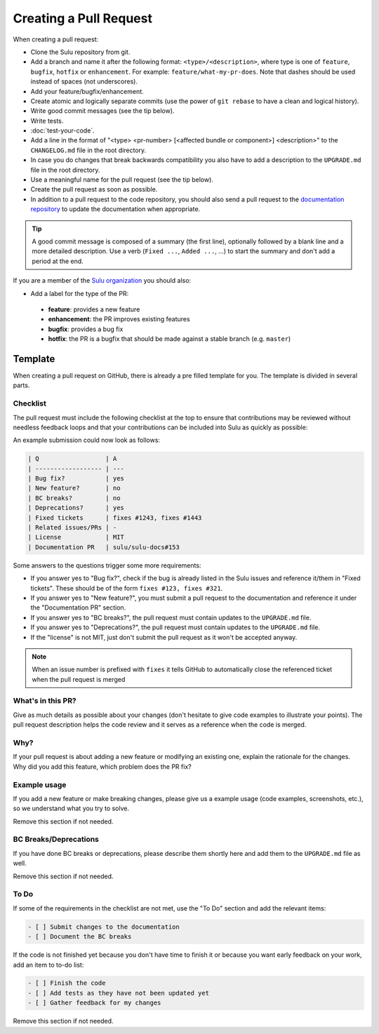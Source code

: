 Creating a Pull Request
=======================

When creating a pull request:

* Clone the Sulu repository from git.
* Add a branch and name it after the following format: ``<type>/<description>``, where
  type is one of ``feature``, ``bugfix``, ``hotfix`` or ``enhancement``. For
  example: ``feature/what-my-pr-does``. Note that dashes should be used
  instead of spaces (not underscores).
* Add your feature/bugfix/enhancement.
* Create atomic and logically separate commits (use the power of ``git rebase``
  to have a clean and logical history).
* Write good commit messages (see the tip below).
* Write tests.
* :doc:`test-your-code`.
* Add a line in the format of "<type> <pr-number>
  [<affected bundle or component>] <description>" to the ``CHANGELOG.md`` file
  in the root directory.
* In case you do changes that break backwards compatibility you also have to
  add a description to the ``UPGRADE.md`` file in the root directory.
* Use a meaningful name for the pull request (see the tip below).
* Create the pull request as soon as possible.
* In addition to a pull request to the code repository, you should also send a
  pull request to the `documentation repository`_ to update the documentation when appropriate.

.. tip::

    A good commit message is composed of a summary (the first line),
    optionally followed by a blank line and a more detailed description. Use a
    verb (``Fixed ...``, ``Added ...``, ...) to start the summary and don't
    add a period at the end.

If you are a member of the `Sulu organization`_ you should also:

* Add a label for the type of the PR:

 * **feature**: provides a new feature
 * **enhancement**: the PR improves existing features
 * **bugfix**: provides a bug fix
 * **hotfix**: the PR is a bugfix that should be made against a stable branch
   (e.g. ``master``)

Template
--------

When creating a pull request on GitHub, there is already a pre filled template
for you. The template is divided in several parts.

Checklist
`````````
The pull request must include the following checklist at the top to ensure that
contributions may be reviewed without needless feedback loops and that your
contributions can be included into Sulu as quickly as possible:

An example submission could now look as follows:

.. code-block:: text

    | Q                  | A
    | ------------------ | ---
    | Bug fix?           | yes
    | New feature?       | no
    | BC breaks?         | no
    | Deprecations?      | yes
    | Fixed tickets      | fixes #1243, fixes #1443
    | Related issues/PRs | -
    | License            | MIT
    | Documentation PR   | sulu/sulu-docs#153

Some answers to the questions trigger some more requirements:

* If you answer yes to "Bug fix?", check if the bug is already listed in the
  Sulu issues and reference it/them in "Fixed tickets". These should be of the
  form ``fixes #123, fixes #321``.
* If you answer yes to "New feature?", you must submit a pull request to the
  documentation and reference it under the "Documentation PR" section.
* If you answer yes to "BC breaks?", the pull request must contain updates to
  the ``UPGRADE.md`` file.
* If you answer yes to "Deprecations?", the pull request must contain updates to
  the ``UPGRADE.md`` file.
* If the "license" is not MIT, just don't submit the pull request as it won't
  be accepted anyway.

.. note::

  When an issue number is prefixed with ``fixes`` it tells GitHub to
  automatically close the referenced ticket when the pull request is merged

What's in this PR?
``````````````````

Give as much details as possible about your changes (don't hesitate to give code
examples to illustrate your points).
The pull request description helps the code review and it serves as a reference
when the code is merged.

Why?
````

If your pull request is about adding a new feature or modifying an existing one,
explain the rationale for the changes. Why did you add this feature, which problem
does the PR fix?

Example usage
`````````````

If you add a new feature or make breaking changes, please give us a example
usage (code examples, screenshots, etc.), so we understand what you try to
solve.

Remove this section if not needed.

BC Breaks/Deprecations
``````````````````````

If you have done BC breaks or deprecations, please describe them shortly here
and add them to the ``UPGRADE.md`` file as well.

Remove this section if not needed.

To Do
`````

If some of the requirements in the checklist are not met, use the "To Do"
section and add the relevant items:

.. code-block:: text

    - [ ] Submit changes to the documentation
    - [ ] Document the BC breaks

If the code is not finished yet because you don't have time to finish it or
because you want early feedback on your work, add an item to to-do list:

.. code-block:: text

    - [ ] Finish the code
    - [ ] Add tests as they have not been updated yet
    - [ ] Gather feedback for my changes

Remove this section if not needed.

.. _documentation repository: https://github.com/sulu/sulu-docs
.. _Sulu organization: https://github.com/sulu
